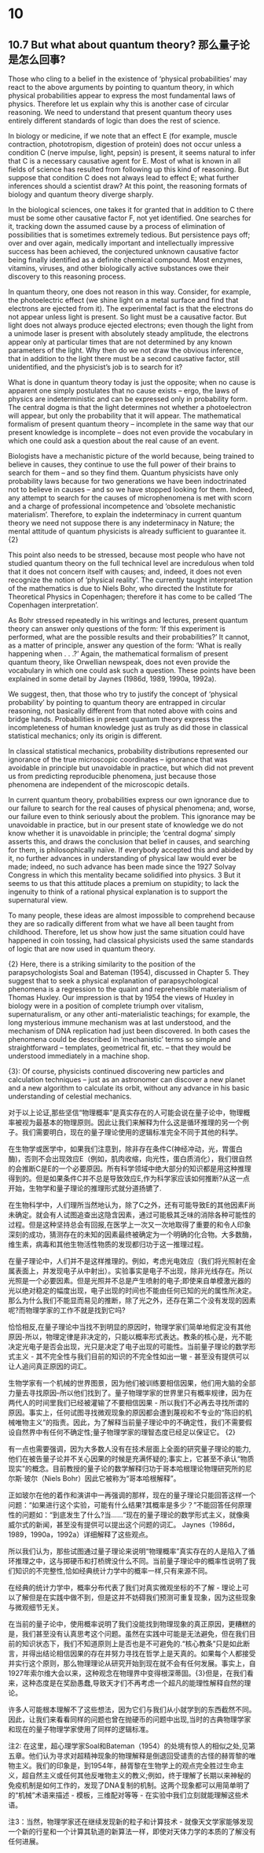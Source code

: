 * 10

** 10.7 But what about quantum theory? 那么量子论是怎么回事?

Those who cling to a belief in the existence of ‘physical probabilities’ may react to the above arguments by pointing to quantum theory, in which physical probabilities appear to express the most fundamental laws of physics. Therefore let us explain why this is another case of circular reasoning. We need to understand that present quantum theory uses entirely different standards of logic than does the rest of science. 

In biology or medicine, if we note that an effect E (for example, muscle contraction, phototropism, digestion of protein) does not occur unless a condition C (nerve impulse, light, pepsin) is present, it seems natural to infer that C is a necessary causative agent for E. Most of what is known in all fields of science has resulted from following up this kind of reasoning. But suppose that condition C does not always lead to effect E; what further inferences should a scientist draw? At this point, the reasoning formats of biology and quantum theory diverge sharply.

In the biological sciences, one takes it for granted that in addition to C there must be some other causative factor F, not yet identified. One searches for it, tracking down the assumed cause by a process of elimination of possibilities that is sometimes extremely tedious. But persistence pays off; over and over again, medically important and intellectually impressive success has been achieved, the conjectured unknown causative factor being finally identified as a definite chemical compound. Most enzymes, vitamins, viruses, and other biologically active substances owe their discovery to this reasoning process. 

In quantum theory, one does not reason in this way. Consider, for example, the photoelectric effect (we shine light on a metal surface and find that electrons are ejected from it). The experimental fact is that the electrons do not appear unless light is present. So light must be a causative factor. But light does not always produce ejected electrons; even though the light from a unimode laser is present with absolutely steady amplitude, the electrons appear only at particular times that are not determined by any known parameters of the light. Why then do we not draw the obvious inference, that in addition to the light there must be a second causative factor, still unidentified, and the physicist’s job is to search for it?

What is done in quantum theory today is just the opposite; when no cause is apparent one simply postulates that no cause exists – ergo, the laws of physics are indeterministic and can be expressed only in probability form. The central dogma is that the light determines not whether a photoelectron will appear, but only the probability that it will appear. The mathematical formalism of present quantum theory – incomplete in the same way that our present knowledge is incomplete – does not even provide the vocabulary in which one could ask a question about the real cause of an event.

Biologists have a mechanistic picture of the world because, being trained to believe in causes, they continue to use the full power of their brains to search for them – and so they find them. Quantum physicists have only probability laws because for two generations we have been indoctrinated not to believe in causes – and so we have stopped looking for them. Indeed, any attempt to search for the causes of microphenomena is met with scorn and a charge of professional incompetence and ‘obsolete mechanistic materialism’. Therefore, to explain the indeterminacy in current quantum theory we need not suppose there is any indeterminacy in Nature; the mental attitude of quantum physicists is already sufficient to guarantee it. {2}

This point also needs to be stressed, because most people who have not studied quantum theory on the full technical level are incredulous when told that it does not concern itself with causes; and, indeed, it does not even recognize the notion of ‘physical reality’. The currently taught interpretation of the mathematics is due to Niels Bohr, who directed the Institute for Theoretical Physics in Copenhagen; therefore it has come to be called ‘The Copenhagen interpretation’.

As Bohr stressed repeatedly in his writings and lectures, present quantum theory can answer only questions of the form: ‘If this experiment is performed, what are the possible results and their probabilities?’ It cannot, as a matter of principle, answer any question of the form: ‘What is really happening when . . .?’ Again, the mathematical formalism of present quantum theory, like Orwellian newspeak, does not even provide the vocabulary in which one could ask such a question. These points have been explained in some detail by Jaynes (1986d, 1989, 1990a, 1992a).

We suggest, then, that those who try to justify the concept of ‘physical probability’ by pointing to quantum theory are entrapped in circular reasoning, not basically different from that noted above with coins and bridge hands. Probabilities in present quantum theory express the incompleteness of human knowledge just as truly as did those in classical statistical mechanics; only its origin is different.

In classical statistical mechanics, probability distributions represented our ignorance of the true microscopic coordinates – ignorance that was avoidable in principle but unavoidable in practice, but which did not prevent us from predicting reproducible phenomena, just because those phenomena are independent of the microscopic details. 

In current quantum theory, probabilities express our own ignorance due to our failure to search for the real causes of physical phenomena; and, worse, our failure even to think seriously about the problem. This ignorance may be unavoidable in practice, but in our present state of knowledge we do not know whether it is unavoidable in principle; the ‘central dogma’ simply asserts this, and draws the conclusion that belief in causes, and searching for them, is philosophically naı̈ve. If everybody accepted this and abided by it, no further advances in understanding of physical law would ever be made; indeed, no such advance has been made since the 1927 Solvay Congress in which this mentality became solidified into physics. 3 But it seems to us that this attitude places a premium on stupidity; to lack the ingenuity to think of a rational physical explanation is to support the supernatural view. 

To many people, these ideas are almost impossible to comprehend because they are so radically different from what we have all been taught from childhood. Therefore, let us show how just the same situation could have happened in coin tossing, had classical physicists used the same standards of logic that are now used in quantum theory. 

{2} Here, there is a striking similarity to the position of the parapsychologists Soal and Bateman (1954), discussed in Chapter 5. They suggest that to seek a physical explanation of parapsychological phenomena is a regression to the quaint and reprehensible materialism of Thomas Huxley. Our impression is that by 1954 the views of Huxley in biology were in a position of complete triumph over vitalism, supernaturalism, or any other anti-materialistic teachings; for example, the long mysterious immune mechanism was at last understood, and the mechanism of DNA replication had just been discovered. In both cases the phenomena could be described in ‘mechanistic’ terms so simple and straightforward – templates, geometrical fit, etc. – that they would be understood immediately in a machine shop.

{3}: Of course, physicists continued discovering new particles and calculation techniques – just as an astronomer can discover a new planet and a new algorithm to calculate its orbit, without any advance in his basic understanding of celestial mechanics. 

对于以上论证,那些坚信“物理概率”是真实存在的人可能会说在量子论中，物理概率被视为最基本的物理原则。因此让我们来解释为什么这是循环推理的另一个例子。我们需要明白，现在的量子理论使用的逻辑标准完全不同于其他的科学。

在生物学或医学中，如果我们注意到，除非存在条件C(神经冲动，光，胃蛋白酶)，否则不会出现效应E（例如，肌肉收缩，向光性，蛋白质消化），我们很自然的会推断C是E的一个必要原因。所有科学领域中绝大部分的知识都是用这种推理得到的。但是如果条件C并不总是导致效应E,作为科学家应该如何推断?从这一点开始，生物学和量子理论的推理形式就分道扬镳了.

在生物科学中，人们理所当然地认为，除了C之外，还有可能导致E的其他因素F尚未确定。就会有人试图追查出这隐含因素，通过可能极其乏味的消除各种可能性的过程。但是这种坚持总会有回报,在医学上一次又一次地取得了重要的和令人印象深刻的成功，猜测存在的未知的因素最终被确定为一个明确的化合物。大多数酶，维生素，病毒和其他生物活性物质的发现都归功于这一推理过程。

在量子理论中，人们并不是这样推理的。例如，考虑光电效应（我们将光照射在金属表面上，并发现电子从中射出）。实验事实是电子不出现，除非光线存在。所以光照是一个必要因素。但是光照并不总是产生喷射的电子;即使来自单模激光器的光以绝对稳定的幅度出现，电子出现的时间也不能由任何已知的光的属性所决定。那么为什么我们不能显而易见的推断，除了光之外，还存在第二个没有发现的因素呢?而物理学家的工作不就是找到它吗?

恰恰相反,在量子理论中当找不到明显的原因时，物理学家们简单地假定没有其他原因-所以，物理定律是非决定的，只能以概率形式表达。教条的核心是，光不能决定光电子是否会出现，光只是决定了电子出现的可能性。当前量子理论的数学形式主义 - 其不完全性与我们目前的知识的不完全性如出一辙 - 甚至没有提供可以让人追问真正原因的词汇。

生物学家有一个机械的世界图景，因为他们被训练要相信因果，他们用大脑的全部力量去寻找原因--所以他们找到了。量子物理学家的世界里只有概率规律，因为在两代人的时间里我们已经被灌输了不要相信因果 - 所以我们不必再去寻找所谓的原因。事实上，任何试图寻找微观现象的原因都会遭到蔑视和不专业的“陈旧的机械唯物主义”的指责。因此，为了解释当前量子理论中的不确定性，我们不需要假设自然界中有任何不确定性;量子物理学家的理智态度已经足以保证它。 {2}

有一点也需要强调，因为大多数人没有在技术层面上全面的研究量子理论的能力,他们在被告量子论并不关心因果的时候是充满怀疑的;事实上，它甚至不承认“物质现实”的概念。目前教授的量子论的数学解释归功于哥本哈根理论物理研究所的尼尔斯·玻尔（Niels Bohr）因此它被称为“哥本哈根解释”。

正如玻尔在他的着作和演讲中一再强调的那样，现在的量子理论只能回答这样一个问题：“如果进行这个实验，可能有什么结果?其概率是多少？”不能回答任何原理性的问题如：“到底发生了什么?当......“现在的量子理论的数学形式主义，就像奥威尔式的新闻，甚至没有提供可以提出这个问题的词汇。 Jaynes（1986d，1989，1990a，1992a）详细解释了这些观点。

所以我们认为，那些试图通过量子理论来说明“物理概率”真实存在的人是陷入了循环推理之中，这与掷硬币和打桥牌没什么不同。当前量子理论中的概率性说明了我们知识的不完整性,恰如经典统计力学中的概率一样,只有来源不同。

在经典的统计力学中，概率分布代表了我们对真实微观坐标的不了解 - 理论上可以了解但是在实践中做不到，但是这并不妨碍我们预测可重复现象，因为这些现象与微观细节无关。

在当前的量子论中，使用概率说明了我们没能找到物理现象的真正原因，更糟糕的是，我们甚至没有认真思考这个问题。虽然在实践中可能是无法避免，但在我们目前的知识状态下，我们不知道原则上是否也是不可避免的.“核心教条”只是如此断言，并得出结论相信因果的存在并努力寻找在哲学上是天真的。如果每个人都接受并实行这个原则，那么物理理论从研究开始到现在就不会有任何发展。事实上，自1927年索尔维大会以来，这种观念在物理界中变得根深蒂固。{3}但是，在我们看来，这种态度是在奖励愚蠢,导致天才们不再考虑一个超凡的能理性解释自然的理论。

许多人可能根本理解不了这些想法，因为它们与我们从小就学到的东西截然不同。因此，让我们来看看同样的问题也曾在抛硬币的问题中出现,当时的古典物理学家和现在的量子物理学家使用了同样的逻辑标准。

注2: 在这里，超心理学家Soal和Bateman（1954）的处境有惊人的相似之处,见第五章。他们认为寻求对超精神现象的物理解释是倒退回受谴责的古怪的赫胥黎的唯物主义。我们的印象是，到1954年，赫胥黎在生物学上的观点完全胜过生命主义，超自然主义或任何其他反唯物主义的教义;例如，终于理解了长期以来神秘的免疫机制是如何工作的，发现了DNA复制的机制。这两个现象都可以用简单明了的“机械”术语来描述 - 模板，三维配对等等 - 在实验中我们立刻就能理解这些术语。

注3：当然，物理学家还在继续发现新的粒子和计算技术 - 就像天文学家能够发现一个新的行星和一个计算其轨道的新算法一样，即使对天体力学的本质的了解没有任何进展。
